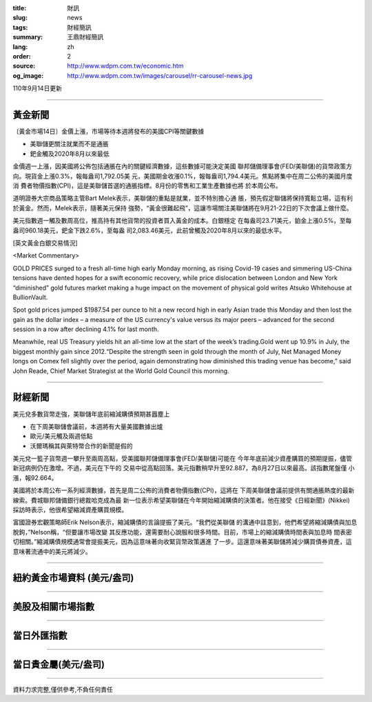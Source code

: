 :title: 財訊
:slug: news
:tags: 財經簡訊
:summary: 王鼎財經簡訊
:lang: zh
:order: 2
:source: http://www.wdpm.com.tw/economic.htm
:og_image: http://www.wdpm.com.tw/images/carousel/rr-carousel-news.jpg

110年9月14日更新

----

黃金新聞
++++++++

〔黃金市場14日〕金價上漲，市場等待本週將發布的美國CPI等關鍵數據

* 美聯儲更關注就業而不是通脹
* 鈀金觸及2020年8月以來最低

金價週一上漲，因美國將公佈包括通脹在內的關鍵經濟數據，這些數據可能決定美國
聯邦儲備理事會(FED/美聯儲)的貨幣政策方向。現貨金上漲0.3%，報每盎司1,792.05美
元，美國期金收漲0.1%，報每盎司1,794.4美元。焦點將集中在周二公佈的美國月度消
費者物價指數(CPI)，這是美聯儲首選的通脹指標。8月份的零售和工業生產數據也將
於本周公布。

道明證券大宗商品策略主管Bart Melek表示，美聯儲的重點是就業，並不特別擔心通
脹，預先假定聯儲將保持寬鬆立場，這有利於黃金。然而，Melek表示，隨著美元保持
強勢，“黃金很難起飛”，這讓市場關注美聯儲將在9月21-22日的下次會議上做什麼。

美元指數週一觸及數周高位，推高持有其他貨幣的投資者買入黃金的成本。白銀穩定
在每盎司23.71美元，鉑金上漲0.5%，至每盎司960.18美元，鈀金下跌2.6%，至每盎
司2,083.46美元，此前曾觸及2020年8月以來的最低水平。







[英文黃金白銀交易情況]

<Market Commentary>

GOLD PRICES surged to a fresh all-time high early Monday morning, as 
rising Covid-19 cases and simmering US-China tensions have dented hopes 
for a swift economic recovery, while price dislocation between London and 
New York “diminished” gold futures market making a huge impact on the 
movement of physical gold writes Atsuko Whitehouse at BullionVault.
 
Spot gold prices jumped $1987.54 per ounce to hit a new record high in 
early Asian trade this Monday and then lost the gain as the dollar 
index – a measure of the US currency's value versus its major 
peers – advanced for the second session in a row after declining 4.1% 
for last month.
 
Meanwhile, real US Treasury yields hit an all-time low at the start of 
the week’s trading.Gold went up 10.9% in July, the biggest monthly gain 
since 2012.“Despite the strength seen in gold through the month of July, 
Net Managed Money longs on Comex fell slightly over the period, again 
demonstrating how diminished this trading venue has become,” said John 
Reade, Chief Market Strategist at the World Gold Council this morning.

----

財經新聞
++++++++
美元兌多數貨幣走強，美聯儲年底前縮減購債預期甚囂塵上

* 在下周美聯儲會議前，本週將有大量美國數據出爐
* 歐元/美元觸及兩週低點
* 沃爾瑪稱其與萊特幣合作的新聞是假的

美元兌一籃子貨幣週一攀升至兩周高點，受美國聯邦儲備理事會(FED/美聯儲)可能在
今年年底前減少資產購買的預期提振，儘管新冠病例仍在激增。不過，美元在下午的
交易中從高點回落。美元指數稍早升至92.887，為8月27日以來最高。該指數尾盤僅
小漲，報92.664。

美國將於本周公布一系列經濟數據，首先是周二公佈的消費者物價指數(CPI)，這將在
下周美聯儲會議前提供有關通脹熱度的最新線索。費城聯邦儲備銀行總裁哈克成為最
新一位表示希望美聯儲在今年開始縮減購債的決策者。他在接受《日經新聞》(Nikkei)
採訪時表示，他很希望縮減資產購買規模。

富國證券宏觀策略師Erik Nelson表示，縮減購債的言論提振了美元。“我們從美聯儲
的溝通中註意到，他們希望將縮減購債與加息脫鉤，”Nelson稱，“但要讓市場改變
其反應功能，還需要耐心說服和很多時間。目前，市場上的縮減購債時間表與加息時
間表密切相關。”縮減購債規模通常會提振美元，因為這意味著向收緊貨幣政策邁進
了一步。這還意味著美聯儲將減少購買債券資產，這意味著流通中的美元將減少。



            


----

紐約黃金市場資料 (美元/盎司)
++++++++++++++++++++++++++++

.. raw:: html

  <A HREF="http://www.kitco.com/connecting.html">
  <IMG SRC="http://www.kitconet.com/images/quotes_4b2.gif" BORDER="0" ALT="[Most Recent Quotes from www.kitco.com]">
  </A>

----

美股及相關市場指數
++++++++++++++++++

.. raw:: html

  <!-- TradingView Widget BEGIN -->
  <div class="tradingview-widget-container">
    <div class="tradingview-widget-container__widget"></div>
    <div class="tradingview-widget-copyright"><a href="https://tw.tradingview.com/markets/indices/" rel="noopener" target="_blank"><span class="blue-text">指數行情</span></a>由TradingView提供</div>
    <script type="text/javascript" src="https://s3.tradingview.com/external-embedding/embed-widget-market-quotes.js" async>
    {
    "title": "指數",
    "width": 770,
    "height": 450,
    "locale": "zh_TW",
    "symbolsGroups": [
      {
        "name": "美國和加拿大",
        "symbols": [
          {
            "name": "FOREXCOM:SPXUSD",
            "displayName": "標準普爾500"
          },
          {
            "name": "FOREXCOM:NSXUSD",
            "displayName": "納斯達克100指數"
          },
          {
            "name": "CME_MINI:ES1!",
            "displayName": "E-迷你 標普指數期貨"
          },
          {
            "name": "INDEX:DXY",
            "displayName": "美元指數"
          },
          {
            "name": "FOREXCOM:DJI",
            "displayName": "道瓊斯 30"
          }
        ]
      },
      {
        "name": "歐洲",
        "symbols": [
          {
            "name": "INDEX:SX5E",
            "displayName": "歐元藍籌50"
          },
          {
            "name": "FOREXCOM:UKXGBP",
            "displayName": "富時100"
          },
          {
            "name": "INDEX:DEU30",
            "displayName": "德國DAX指數"
          },
          {
            "name": "INDEX:CAC40",
            "displayName": "法國 CAC 40 指數"
          },
          {
            "name": "INDEX:SMI"
          }
        ]
      },
      {
        "name": "亞太",
        "symbols": [
          {
            "name": "INDEX:NKY",
            "displayName": "日經225"
          },
          {
            "name": "INDEX:HSI",
            "displayName": "恆生"
          },
          {
            "name": "BSE:SENSEX",
            "displayName": "印度孟買指數"
          },
          {
            "name": "BSE:BSE500"
          },
          {
            "name": "INDEX:KSIC",
            "displayName": "韓國Kospi綜合指數"
          }
        ]
      }
    ],
    "colorTheme": "light"
  }
    </script>
  </div>
  <!-- TradingView Widget END -->

----

當日外匯指數
++++++++++++

.. raw:: html

  <!-- TradingView Widget BEGIN -->
  <div class="tradingview-widget-container">
    <div class="tradingview-widget-container__widget"></div>
    <div class="tradingview-widget-copyright"><a href="https://tw.tradingview.com/markets/currencies/forex-cross-rates/" rel="noopener" target="_blank"><span class="blue-text">外匯匯率</span></a>由TradingView提供</div>
    <script type="text/javascript" src="https://s3.tradingview.com/external-embedding/embed-widget-forex-cross-rates.js" async>
    {
    "width": "100%",
    "height": "100%",
    "currencies": [
      "EUR",
      "USD",
      "JPY",
      "GBP",
      "CNY",
      "TWD"
    ],
    "isTransparent": false,
    "colorTheme": "light",
    "locale": "zh_TW"
  }
    </script>
  </div>
  <!-- TradingView Widget END -->

----

當日貴金屬(美元/盎司)
+++++++++++++++++++++

.. raw:: html 

  <A HREF="http://www.kitco.com/connecting.html">
  <IMG SRC="http://www.kitconet.com/images/quotes_7a.gif" BORDER="0" ALT="[Most Recent Quotes from www.kitco.com]">
  </A>

----

資料力求完整,僅供參考,不負任何責任
